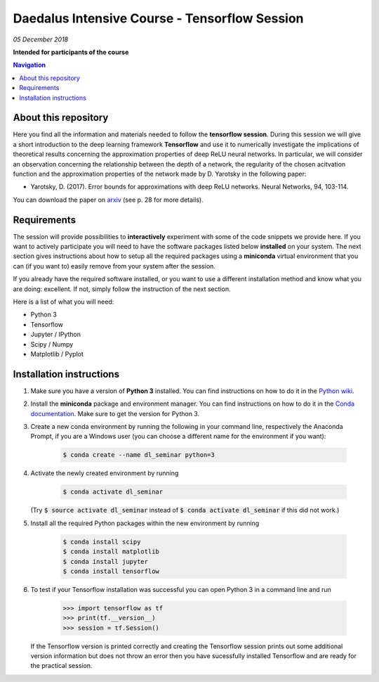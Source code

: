 Daedalus Intensive Course - Tensorflow Session
==============================================
*05 December 2018*

**Intended for participants of the course**

.. contents:: Navigation

About this repository
---------------------

Here you find all the information and materials needed to follow the **tensorflow session**. During this session we will give a short introduction to the deep learning framework **Tensorflow** and use it to numerically investigate the implications of theoretical results concerning the approximation properties of deep ReLU neural networks. In particular, we will consider an observation concerning the relationship between the depth of a network, the regularity of the chosen acitvation function and the approximation properties of the network made by D. Yarotsky in the following paper:

- Yarotsky, D. (2017). Error bounds for approximations with deep ReLU networks. Neural Networks, 94, 103-114.

You can download the paper on `arxiv <https://arxiv.org/abs/1610.01145>`_ (see p. 28 for more details).


Requirements
------------

The session will provide possibilities to **interactively** experiment with some of the code snippets we provide here. If you want to actively participate you will need to have the software packages listed below **installed** on your system. The next section gives instructions about how to setup all the required packages using a **miniconda** virtual environment that you can (if you want to) easily remove from your system after the session. 

If you already have the required software installed, or you want to use a different installation method and know what you are doing: excellent. If not, simply follow the instruction of the next section.

Here is a list of what you will need:

- Python 3
- Tensorflow 
- Jupyter / IPython
- Scipy / Numpy
- Matplotlib / Pyplot


Installation instructions
-------------------------

1. Make sure you have a version of **Python 3** installed. You can find instructions on how to do it in the `Python wiki <https://wiki.python.org/moin/BeginnersGuide/Download>`_.

2. Install the **miniconda** package and environment manager. You can find instructions on how to do it in the `Conda documentation <https://conda.io/docs/user-guide/install/index.html>`_. Make sure to get the version for Python 3.

3. Create a new conda environment by running the following in your command line, respectively the Anaconda Prompt, if you are a Windows user (you can choose a different name for the environment if you want):

    .. code-block:: bash
        
        $ conda create --name dl_seminar python=3

4. Activate the newly created environment by running

    .. code-block:: bash
        
        $ conda activate dl_seminar

   (Try :code:`$ source activate dl_seminar` instead of :code:`$ conda activate dl_seminar` if this did not work.)

5. Install all the required Python packages within the new environment by running

    .. code-block:: bash
        
        $ conda install scipy
        $ conda install matplotlib
        $ conda install jupyter
        $ conda install tensorflow

6. To test if your Tensorflow installation was successful you can open Python 3 in a command line and run

    .. code-block:: python

        >>> import tensorflow as tf
        >>> print(tf.__version__)
        >>> session = tf.Session()

   If the Tensorflow version is printed correctly and creating the Tensorflow session prints out some additional version information but does not throw an error then you have sucessfully installed Tensorflow and are ready for the practical session.
